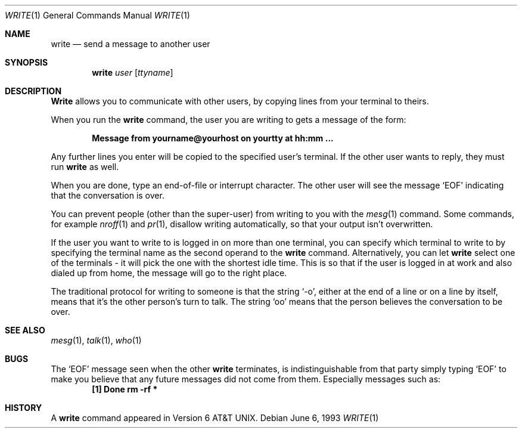 .\"	$OpenBSD: write.1,v 1.2 1996/06/26 05:44:00 deraadt Exp $
.\" Copyright (c) 1989, 1993
.\"	The Regents of the University of California.  All rights reserved.
.\"
.\" This code is derived from software contributed to Berkeley by
.\" Jef Poskanzer and Craig Leres of the Lawrence Berkeley Laboratory.
.\"
.\" Redistribution and use in source and binary forms, with or without
.\" modification, are permitted provided that the following conditions
.\" are met:
.\" 1. Redistributions of source code must retain the above copyright
.\"    notice, this list of conditions and the following disclaimer.
.\" 2. Redistributions in binary form must reproduce the above copyright
.\"    notice, this list of conditions and the following disclaimer in the
.\"    documentation and/or other materials provided with the distribution.
.\" 3. All advertising materials mentioning features or use of this software
.\"    must display the following acknowledgement:
.\"	This product includes software developed by the University of
.\"	California, Berkeley and its contributors.
.\" 4. Neither the name of the University nor the names of its contributors
.\"    may be used to endorse or promote products derived from this software
.\"    without specific prior written permission.
.\"
.\" THIS SOFTWARE IS PROVIDED BY THE REGENTS AND CONTRIBUTORS ``AS IS'' AND
.\" ANY EXPRESS OR IMPLIED WARRANTIES, INCLUDING, BUT NOT LIMITED TO, THE
.\" IMPLIED WARRANTIES OF MERCHANTABILITY AND FITNESS FOR A PARTICULAR PURPOSE
.\" ARE DISCLAIMED.  IN NO EVENT SHALL THE REGENTS OR CONTRIBUTORS BE LIABLE
.\" FOR ANY DIRECT, INDIRECT, INCIDENTAL, SPECIAL, EXEMPLARY, OR CONSEQUENTIAL
.\" DAMAGES (INCLUDING, BUT NOT LIMITED TO, PROCUREMENT OF SUBSTITUTE GOODS
.\" OR SERVICES; LOSS OF USE, DATA, OR PROFITS; OR BUSINESS INTERRUPTION)
.\" HOWEVER CAUSED AND ON ANY THEORY OF LIABILITY, WHETHER IN CONTRACT, STRICT
.\" LIABILITY, OR TORT (INCLUDING NEGLIGENCE OR OTHERWISE) ARISING IN ANY WAY
.\" OUT OF THE USE OF THIS SOFTWARE, EVEN IF ADVISED OF THE POSSIBILITY OF
.\" SUCH DAMAGE.
.\"
.\"     from: @(#)write.1	8.1 (Berkeley) 6/6/93
.\"
.Dd June 6, 1993
.Dt WRITE 1
.Os
.Sh NAME
.Nm write
.Nd send a message to another user
.Sh SYNOPSIS
.Nm write
.Ar user
.Op Ar ttyname
.Sh DESCRIPTION
.Nm Write
allows you to communicate with other users, by copying lines from
your terminal to theirs.
.Pp
When you run the
.Nm write
command, the user you are writing to gets a message of the form:
.Pp
.Dl Message from yourname@yourhost on yourtty at hh:mm ...
.Pp
Any further lines you enter will be copied to the specified user's
terminal.
If the other user wants to reply, they must run
.Nm write
as well.
.Pp
When you are done, type an end-of-file or interrupt character.
The other user will see the message
.Ql EOF
indicating that the
conversation is over.
.Pp
You can prevent people (other than the super-user) from writing to you
with the
.Xr mesg 1
command.
Some commands, for example
.Xr nroff 1
and
.Xr pr 1 ,
disallow writing automatically, so that your output isn't overwritten.
.Pp
If the user you want to write to is logged in on more than one terminal,
you can specify which terminal to write to by specifying the terminal
name as the second operand to the
.Nm write
command.
Alternatively, you can let
.Nm write
select one of the terminals \- it will pick the one with the shortest
idle time.
This is so that if the user is logged in at work and also dialed up from
home, the message will go to the right place.
.Pp
The traditional protocol for writing to someone is that the string
.Ql \-o ,
either at the end of a line or on a line by itself, means that it's the
other person's turn to talk.
The string
.Ql oo
means that the person believes the conversation to be
over.
.Sh SEE ALSO
.Xr mesg 1 ,
.Xr talk 1 ,
.Xr who 1
.Sh BUGS
The
.Ql EOF 
message seen when the other
.Nm write
terminates, is indistinguishable from that party simply typing
.Ql EOF
to make you believe that any future messages did not come from them.
Especially messages such as:
.Dl "[1]    Done                   rm -rf *"
.Sh HISTORY
A
.Nm
command appeared in
.At v6 .
